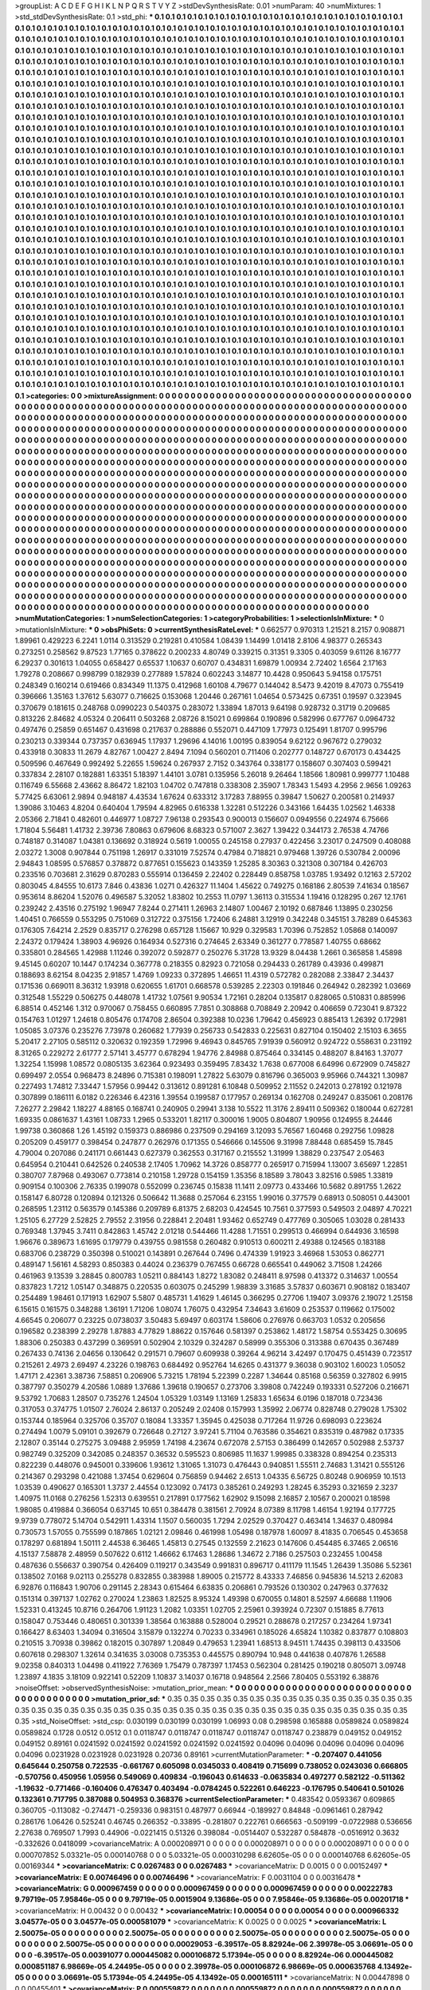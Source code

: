>groupList:
A C D E F G H I K L
N P Q R S T V Y Z 
>stdDevSynthesisRate:
0.01 
>numParam:
40
>numMixtures:
1
>std_stdDevSynthesisRate:
0.1
>std_phi:
***
0.1 0.1 0.1 0.1 0.1 0.1 0.1 0.1 0.1 0.1
0.1 0.1 0.1 0.1 0.1 0.1 0.1 0.1 0.1 0.1
0.1 0.1 0.1 0.1 0.1 0.1 0.1 0.1 0.1 0.1
0.1 0.1 0.1 0.1 0.1 0.1 0.1 0.1 0.1 0.1
0.1 0.1 0.1 0.1 0.1 0.1 0.1 0.1 0.1 0.1
0.1 0.1 0.1 0.1 0.1 0.1 0.1 0.1 0.1 0.1
0.1 0.1 0.1 0.1 0.1 0.1 0.1 0.1 0.1 0.1
0.1 0.1 0.1 0.1 0.1 0.1 0.1 0.1 0.1 0.1
0.1 0.1 0.1 0.1 0.1 0.1 0.1 0.1 0.1 0.1
0.1 0.1 0.1 0.1 0.1 0.1 0.1 0.1 0.1 0.1
0.1 0.1 0.1 0.1 0.1 0.1 0.1 0.1 0.1 0.1
0.1 0.1 0.1 0.1 0.1 0.1 0.1 0.1 0.1 0.1
0.1 0.1 0.1 0.1 0.1 0.1 0.1 0.1 0.1 0.1
0.1 0.1 0.1 0.1 0.1 0.1 0.1 0.1 0.1 0.1
0.1 0.1 0.1 0.1 0.1 0.1 0.1 0.1 0.1 0.1
0.1 0.1 0.1 0.1 0.1 0.1 0.1 0.1 0.1 0.1
0.1 0.1 0.1 0.1 0.1 0.1 0.1 0.1 0.1 0.1
0.1 0.1 0.1 0.1 0.1 0.1 0.1 0.1 0.1 0.1
0.1 0.1 0.1 0.1 0.1 0.1 0.1 0.1 0.1 0.1
0.1 0.1 0.1 0.1 0.1 0.1 0.1 0.1 0.1 0.1
0.1 0.1 0.1 0.1 0.1 0.1 0.1 0.1 0.1 0.1
0.1 0.1 0.1 0.1 0.1 0.1 0.1 0.1 0.1 0.1
0.1 0.1 0.1 0.1 0.1 0.1 0.1 0.1 0.1 0.1
0.1 0.1 0.1 0.1 0.1 0.1 0.1 0.1 0.1 0.1
0.1 0.1 0.1 0.1 0.1 0.1 0.1 0.1 0.1 0.1
0.1 0.1 0.1 0.1 0.1 0.1 0.1 0.1 0.1 0.1
0.1 0.1 0.1 0.1 0.1 0.1 0.1 0.1 0.1 0.1
0.1 0.1 0.1 0.1 0.1 0.1 0.1 0.1 0.1 0.1
0.1 0.1 0.1 0.1 0.1 0.1 0.1 0.1 0.1 0.1
0.1 0.1 0.1 0.1 0.1 0.1 0.1 0.1 0.1 0.1
0.1 0.1 0.1 0.1 0.1 0.1 0.1 0.1 0.1 0.1
0.1 0.1 0.1 0.1 0.1 0.1 0.1 0.1 0.1 0.1
0.1 0.1 0.1 0.1 0.1 0.1 0.1 0.1 0.1 0.1
0.1 0.1 0.1 0.1 0.1 0.1 0.1 0.1 0.1 0.1
0.1 0.1 0.1 0.1 0.1 0.1 0.1 0.1 0.1 0.1
0.1 0.1 0.1 0.1 0.1 0.1 0.1 0.1 0.1 0.1
0.1 0.1 0.1 0.1 0.1 0.1 0.1 0.1 0.1 0.1
0.1 0.1 0.1 0.1 0.1 0.1 0.1 0.1 0.1 0.1
0.1 0.1 0.1 0.1 0.1 0.1 0.1 0.1 0.1 0.1
0.1 0.1 0.1 0.1 0.1 0.1 0.1 0.1 0.1 0.1
0.1 0.1 0.1 0.1 0.1 0.1 0.1 0.1 0.1 0.1
0.1 0.1 0.1 0.1 0.1 0.1 0.1 0.1 0.1 0.1
0.1 0.1 0.1 0.1 0.1 0.1 0.1 0.1 0.1 0.1
0.1 0.1 0.1 0.1 0.1 0.1 0.1 0.1 0.1 0.1
0.1 0.1 0.1 0.1 0.1 0.1 0.1 0.1 0.1 0.1
0.1 0.1 0.1 0.1 0.1 0.1 0.1 0.1 0.1 0.1
0.1 0.1 0.1 0.1 0.1 0.1 0.1 0.1 0.1 0.1
0.1 0.1 0.1 0.1 0.1 0.1 0.1 0.1 0.1 0.1
0.1 0.1 0.1 0.1 0.1 0.1 0.1 0.1 0.1 0.1
0.1 0.1 0.1 0.1 0.1 0.1 0.1 0.1 0.1 0.1
0.1 0.1 0.1 0.1 0.1 0.1 0.1 0.1 0.1 0.1
0.1 0.1 0.1 0.1 0.1 0.1 0.1 0.1 0.1 0.1
0.1 0.1 0.1 0.1 0.1 0.1 0.1 0.1 0.1 0.1
0.1 0.1 0.1 0.1 0.1 0.1 0.1 0.1 0.1 0.1
0.1 0.1 0.1 0.1 0.1 0.1 0.1 0.1 0.1 0.1
0.1 0.1 0.1 0.1 0.1 0.1 0.1 0.1 0.1 0.1
0.1 0.1 0.1 0.1 0.1 0.1 0.1 0.1 0.1 0.1
0.1 0.1 0.1 0.1 0.1 0.1 0.1 0.1 0.1 0.1
0.1 0.1 0.1 0.1 0.1 0.1 0.1 0.1 0.1 0.1
0.1 0.1 0.1 0.1 0.1 0.1 0.1 0.1 0.1 0.1
0.1 0.1 0.1 0.1 0.1 0.1 0.1 0.1 0.1 0.1
0.1 0.1 0.1 0.1 0.1 0.1 0.1 0.1 0.1 0.1
0.1 0.1 0.1 0.1 0.1 0.1 0.1 0.1 0.1 0.1
0.1 0.1 0.1 0.1 0.1 0.1 0.1 0.1 0.1 0.1
0.1 0.1 0.1 0.1 0.1 0.1 0.1 0.1 0.1 0.1
0.1 0.1 0.1 0.1 0.1 0.1 0.1 0.1 0.1 0.1
0.1 0.1 0.1 0.1 0.1 0.1 0.1 0.1 0.1 0.1
0.1 0.1 0.1 0.1 0.1 0.1 0.1 0.1 0.1 0.1
0.1 0.1 0.1 0.1 0.1 0.1 0.1 0.1 0.1 0.1
0.1 0.1 0.1 0.1 0.1 0.1 0.1 0.1 0.1 0.1
0.1 0.1 0.1 0.1 0.1 0.1 0.1 0.1 0.1 0.1
0.1 0.1 0.1 0.1 0.1 0.1 0.1 0.1 0.1 0.1
0.1 0.1 0.1 0.1 0.1 0.1 0.1 0.1 0.1 0.1
0.1 0.1 0.1 0.1 0.1 0.1 0.1 0.1 0.1 0.1
0.1 0.1 0.1 0.1 0.1 0.1 0.1 0.1 0.1 0.1
0.1 0.1 0.1 0.1 0.1 0.1 0.1 0.1 0.1 0.1
0.1 0.1 0.1 0.1 0.1 0.1 0.1 0.1 0.1 0.1
0.1 0.1 0.1 0.1 0.1 0.1 0.1 0.1 0.1 0.1
0.1 0.1 0.1 0.1 0.1 0.1 0.1 0.1 0.1 0.1
0.1 0.1 0.1 0.1 0.1 0.1 0.1 0.1 0.1 0.1
0.1 0.1 0.1 0.1 0.1 0.1 0.1 0.1 0.1 0.1
0.1 0.1 0.1 0.1 0.1 0.1 0.1 0.1 0.1 0.1
0.1 0.1 0.1 0.1 0.1 0.1 0.1 0.1 0.1 0.1
0.1 0.1 0.1 0.1 0.1 0.1 0.1 0.1 0.1 0.1
0.1 0.1 0.1 0.1 0.1 0.1 0.1 0.1 0.1 0.1
0.1 0.1 0.1 0.1 0.1 0.1 0.1 0.1 0.1 0.1
0.1 0.1 0.1 0.1 0.1 0.1 0.1 0.1 0.1 0.1
0.1 0.1 0.1 0.1 0.1 0.1 0.1 0.1 0.1 0.1
0.1 0.1 0.1 0.1 0.1 0.1 0.1 0.1 0.1 0.1
0.1 0.1 0.1 0.1 0.1 0.1 0.1 0.1 0.1 0.1
0.1 0.1 0.1 0.1 0.1 0.1 0.1 0.1 0.1 0.1
0.1 0.1 0.1 0.1 0.1 0.1 0.1 0.1 0.1 0.1
0.1 0.1 0.1 0.1 0.1 0.1 0.1 0.1 0.1 0.1
0.1 0.1 0.1 0.1 0.1 0.1 0.1 0.1 0.1 0.1
0.1 0.1 0.1 0.1 0.1 0.1 0.1 0.1 0.1 0.1
0.1 0.1 0.1 0.1 0.1 0.1 0.1 0.1 0.1 0.1
0.1 0.1 0.1 0.1 0.1 0.1 0.1 0.1 0.1 0.1
0.1 0.1 0.1 0.1 0.1 0.1 0.1 0.1 0.1 0.1
0.1 0.1 0.1 0.1 0.1 0.1 0.1 0.1 0.1 0.1
0.1 0.1 0.1 0.1 0.1 0.1 0.1 0.1 0.1 0.1
0.1 0.1 0.1 0.1 0.1 0.1 0.1 0.1 0.1 0.1
0.1 0.1 0.1 0.1 0.1 0.1 0.1 0.1 0.1 0.1
0.1 0.1 0.1 0.1 0.1 0.1 0.1 0.1 0.1 0.1
0.1 0.1 0.1 0.1 0.1 0.1 0.1 0.1 0.1 0.1
0.1 0.1 0.1 0.1 0.1 0.1 0.1 0.1 0.1 0.1
0.1 0.1 0.1 0.1 0.1 0.1 0.1 0.1 0.1 0.1
0.1 0.1 0.1 0.1 0.1 0.1 0.1 0.1 0.1 0.1
0.1 0.1 0.1 0.1 0.1 0.1 0.1 0.1 0.1 0.1
0.1 0.1 0.1 0.1 0.1 0.1 0.1 0.1 0.1 0.1
0.1 0.1 0.1 0.1 0.1 0.1 0.1 0.1 0.1 0.1
0.1 0.1 0.1 0.1 0.1 0.1 0.1 0.1 0.1 0.1
0.1 0.1 0.1 0.1 0.1 0.1 0.1 0.1 0.1 0.1
0.1 0.1 0.1 0.1 0.1 0.1 0.1 0.1 0.1 0.1
0.1 0.1 0.1 0.1 0.1 0.1 0.1 0.1 0.1 0.1
0.1 0.1 0.1 0.1 0.1 0.1 0.1 0.1 0.1 0.1
0.1 0.1 0.1 0.1 0.1 0.1 0.1 0.1 0.1 0.1
0.1 0.1 0.1 0.1 0.1 0.1 0.1 0.1 0.1 0.1
0.1 0.1 0.1 0.1 0.1 0.1 0.1 0.1 0.1 0.1
0.1 0.1 0.1 0.1 0.1 0.1 0.1 0.1 0.1 0.1
0.1 0.1 0.1 0.1 0.1 0.1 0.1 0.1 0.1 0.1
0.1 0.1 0.1 0.1 0.1 0.1 0.1 0.1 0.1 0.1
0.1 0.1 
>categories:
0 0
>mixtureAssignment:
0 0 0 0 0 0 0 0 0 0 0 0 0 0 0 0 0 0 0 0 0 0 0 0 0 0 0 0 0 0 0 0 0 0 0 0 0 0 0 0 0 0 0 0 0 0 0 0 0 0
0 0 0 0 0 0 0 0 0 0 0 0 0 0 0 0 0 0 0 0 0 0 0 0 0 0 0 0 0 0 0 0 0 0 0 0 0 0 0 0 0 0 0 0 0 0 0 0 0 0
0 0 0 0 0 0 0 0 0 0 0 0 0 0 0 0 0 0 0 0 0 0 0 0 0 0 0 0 0 0 0 0 0 0 0 0 0 0 0 0 0 0 0 0 0 0 0 0 0 0
0 0 0 0 0 0 0 0 0 0 0 0 0 0 0 0 0 0 0 0 0 0 0 0 0 0 0 0 0 0 0 0 0 0 0 0 0 0 0 0 0 0 0 0 0 0 0 0 0 0
0 0 0 0 0 0 0 0 0 0 0 0 0 0 0 0 0 0 0 0 0 0 0 0 0 0 0 0 0 0 0 0 0 0 0 0 0 0 0 0 0 0 0 0 0 0 0 0 0 0
0 0 0 0 0 0 0 0 0 0 0 0 0 0 0 0 0 0 0 0 0 0 0 0 0 0 0 0 0 0 0 0 0 0 0 0 0 0 0 0 0 0 0 0 0 0 0 0 0 0
0 0 0 0 0 0 0 0 0 0 0 0 0 0 0 0 0 0 0 0 0 0 0 0 0 0 0 0 0 0 0 0 0 0 0 0 0 0 0 0 0 0 0 0 0 0 0 0 0 0
0 0 0 0 0 0 0 0 0 0 0 0 0 0 0 0 0 0 0 0 0 0 0 0 0 0 0 0 0 0 0 0 0 0 0 0 0 0 0 0 0 0 0 0 0 0 0 0 0 0
0 0 0 0 0 0 0 0 0 0 0 0 0 0 0 0 0 0 0 0 0 0 0 0 0 0 0 0 0 0 0 0 0 0 0 0 0 0 0 0 0 0 0 0 0 0 0 0 0 0
0 0 0 0 0 0 0 0 0 0 0 0 0 0 0 0 0 0 0 0 0 0 0 0 0 0 0 0 0 0 0 0 0 0 0 0 0 0 0 0 0 0 0 0 0 0 0 0 0 0
0 0 0 0 0 0 0 0 0 0 0 0 0 0 0 0 0 0 0 0 0 0 0 0 0 0 0 0 0 0 0 0 0 0 0 0 0 0 0 0 0 0 0 0 0 0 0 0 0 0
0 0 0 0 0 0 0 0 0 0 0 0 0 0 0 0 0 0 0 0 0 0 0 0 0 0 0 0 0 0 0 0 0 0 0 0 0 0 0 0 0 0 0 0 0 0 0 0 0 0
0 0 0 0 0 0 0 0 0 0 0 0 0 0 0 0 0 0 0 0 0 0 0 0 0 0 0 0 0 0 0 0 0 0 0 0 0 0 0 0 0 0 0 0 0 0 0 0 0 0
0 0 0 0 0 0 0 0 0 0 0 0 0 0 0 0 0 0 0 0 0 0 0 0 0 0 0 0 0 0 0 0 0 0 0 0 0 0 0 0 0 0 0 0 0 0 0 0 0 0
0 0 0 0 0 0 0 0 0 0 0 0 0 0 0 0 0 0 0 0 0 0 0 0 0 0 0 0 0 0 0 0 0 0 0 0 0 0 0 0 0 0 0 0 0 0 0 0 0 0
0 0 0 0 0 0 0 0 0 0 0 0 0 0 0 0 0 0 0 0 0 0 0 0 0 0 0 0 0 0 0 0 0 0 0 0 0 0 0 0 0 0 0 0 0 0 0 0 0 0
0 0 0 0 0 0 0 0 0 0 0 0 0 0 0 0 0 0 0 0 0 0 0 0 0 0 0 0 0 0 0 0 0 0 0 0 0 0 0 0 0 0 0 0 0 0 0 0 0 0
0 0 0 0 0 0 0 0 0 0 0 0 0 0 0 0 0 0 0 0 0 0 0 0 0 0 0 0 0 0 0 0 0 0 0 0 0 0 0 0 0 0 0 0 0 0 0 0 0 0
0 0 0 0 0 0 0 0 0 0 0 0 0 0 0 0 0 0 0 0 0 0 0 0 0 0 0 0 0 0 0 0 0 0 0 0 0 0 0 0 0 0 0 0 0 0 0 0 0 0
0 0 0 0 0 0 0 0 0 0 0 0 0 0 0 0 0 0 0 0 0 0 0 0 0 0 0 0 0 0 0 0 0 0 0 0 0 0 0 0 0 0 0 0 0 0 0 0 0 0
0 0 0 0 0 0 0 0 0 0 0 0 0 0 0 0 0 0 0 0 0 0 0 0 0 0 0 0 0 0 0 0 0 0 0 0 0 0 0 0 0 0 0 0 0 0 0 0 0 0
0 0 0 0 0 0 0 0 0 0 0 0 0 0 0 0 0 0 0 0 0 0 0 0 0 0 0 0 0 0 0 0 0 0 0 0 0 0 0 0 0 0 0 0 0 0 0 0 0 0
0 0 0 0 0 0 0 0 0 0 0 0 0 0 0 0 0 0 0 0 0 0 0 0 0 0 0 0 0 0 0 0 0 0 0 0 0 0 0 0 0 0 0 0 0 0 0 0 0 0
0 0 0 0 0 0 0 0 0 0 0 0 0 0 0 0 0 0 0 0 0 0 0 0 0 0 0 0 0 0 0 0 0 0 0 0 0 0 0 0 0 0 0 0 0 0 0 0 0 0
0 0 0 0 0 0 0 0 0 0 0 0 
>numMutationCategories:
1
>numSelectionCategories:
1
>categoryProbabilities:
1 
>selectionIsInMixture:
***
0 
>mutationIsInMixture:
***
0 
>obsPhiSets:
0
>currentSynthesisRateLevel:
***
0.662577 0.970313 1.21521 8.2157 0.908871 1.89961 0.429223 6.2241 1.0114 0.313529
0.219281 0.410584 1.08439 1.14499 1.01418 2.8106 4.98377 0.265343 0.273251 0.258562
9.87523 1.77165 0.378622 0.200233 4.80749 0.339215 0.31351 9.3305 0.403059 9.61126
8.16777 6.29237 0.301613 1.04055 0.658427 0.65537 1.10637 0.60707 0.434831 1.69879
1.00934 2.72402 1.6564 2.17163 1.79278 0.208667 0.998799 0.182939 0.277889 1.57824
0.602243 3.14877 10.4428 0.950643 5.94158 0.175751 0.248349 0.160214 0.619466 0.834349
11.1375 0.412968 1.60108 4.79677 0.144042 8.5473 9.42019 8.47073 0.755419 0.396666
1.35163 1.37612 5.63077 0.716625 0.153068 1.20446 0.267161 1.04654 0.573425 0.67351
0.19597 0.323945 0.370679 0.181615 0.248768 0.0990223 0.540375 0.283072 1.33894 1.87013
9.64198 0.928732 0.31719 0.209685 0.813226 2.84682 4.05324 0.206411 0.503268 2.08726
8.15021 0.699864 0.190896 0.582996 0.677767 0.0964732 0.497476 0.25859 0.651467 0.431698
0.217637 0.288886 0.552071 0.447109 1.77973 0.125491 1.81707 0.995796 0.230213 0.339344
0.737357 0.636945 1.17937 1.29696 4.14016 1.00195 0.839054 9.62122 0.967672 0.279032
0.433918 0.30833 11.2679 4.82767 1.00427 2.8494 7.1094 0.560201 0.711406 0.202777
0.148727 0.670173 0.434425 0.509596 0.467649 0.992492 5.22655 1.59624 0.267937 2.7152
0.343764 0.338177 0.158607 0.307403 0.599421 0.337834 2.28107 0.182881 1.63351 5.18397
1.44101 3.0781 0.135956 5.26018 9.26464 1.18566 1.80981 0.999777 1.10488 0.116749
6.55668 2.43662 8.86472 1.82103 1.04702 0.747818 0.338308 2.35907 1.78343 1.5493
4.2956 2.9656 1.09263 5.77425 6.63061 2.9894 0.948187 4.43534 1.67624 0.633312
3.17283 7.88955 0.39847 1.50627 0.200581 0.214937 1.39086 3.10463 4.8204 0.640404
1.79594 4.82965 0.616338 1.32281 0.512226 0.343166 1.64435 1.02562 1.46338 2.05366
2.71841 0.482601 0.446977 1.08727 7.96138 0.293543 0.900013 0.156607 0.0949556 0.224974
6.75666 1.71804 5.56481 1.41732 2.39736 7.80863 0.679606 8.68323 0.571007 2.3627
1.39422 0.344173 2.76538 4.74766 0.748187 0.314087 1.04381 0.136692 0.318924 0.5619
1.00055 0.245158 0.27937 0.422456 3.23017 0.247509 0.408088 2.03272 1.3008 0.907844
0.751198 1.26917 0.331019 7.52574 0.47984 0.718821 0.979468 1.39726 0.530784 2.00096
2.94843 1.08595 0.576857 0.378872 0.877651 0.155623 0.143359 1.25285 8.30363 0.321308
0.307184 0.426703 0.233516 0.703681 2.31629 0.870283 0.555914 0.136459 2.22402 0.228449
0.858758 1.03785 1.93492 0.12163 2.57202 0.803045 4.84555 10.6173 7.846 0.43836
1.0271 0.426327 11.1404 1.45622 0.749275 0.168186 2.80539 7.41634 0.18567 0.953614
8.86204 1.52076 0.496587 5.32052 1.83802 10.2553 11.0797 1.36113 0.315534 1.19416
0.128295 0.267 12.1761 0.239242 2.43516 0.275192 1.96947 7.8244 0.271411 1.26963
2.14807 1.00467 2.10192 0.687846 1.13895 0.230256 1.40451 0.766559 0.553295 0.751069
0.312722 0.375156 1.72406 6.24881 3.12919 0.342248 0.345151 3.78289 0.645363 0.176305
7.64214 2.2529 0.835717 0.276298 0.657128 1.15667 10.929 0.329583 1.70396 0.752852
1.05868 0.140097 2.24372 0.179424 1.38903 4.96926 0.164934 0.527316 0.274645 2.63349
0.361277 0.778587 1.40755 0.68662 0.335801 0.284565 1.42988 1.11246 0.392072 0.592877
0.250276 5.31728 13.9329 8.04438 1.2661 0.365858 1.45898 9.45145 0.60207 10.1447
0.174234 0.367778 0.218355 0.82923 0.721058 0.294433 0.261789 0.43936 0.499871 0.188693
8.62154 8.04235 2.91857 1.4769 1.09233 0.372895 1.46651 11.4319 0.572782 0.282088
2.33847 2.34437 0.171536 0.669011 8.36312 1.93918 0.620655 1.61701 0.668578 0.539285
2.22303 0.191846 0.264942 0.282392 1.03669 0.312548 1.55229 0.506275 0.448078 1.41732
1.07561 9.90534 1.72161 0.28204 0.135817 0.828065 0.510831 0.885996 6.88514 0.452146
1.312 0.970067 0.758455 0.660895 7.7851 0.308868 0.708849 2.20942 0.406659 0.723041
9.87322 0.154763 1.01297 1.24618 0.805476 0.174708 2.86504 0.392388 10.0236 1.79642
0.456923 0.885413 1.26392 0.172981 1.05085 3.07376 0.235276 7.73978 0.260682 1.77939
0.256733 0.542833 0.225631 0.827104 0.150402 2.15103 6.3655 5.20417 2.27105 0.585112
0.320632 0.192359 1.72996 9.46943 0.845765 7.91939 0.560912 0.924722 0.558631 0.231192
8.31265 0.229272 2.61777 2.57141 3.45777 0.678294 1.94776 2.84988 0.875464 0.334145
0.488207 8.84163 1.37077 1.32254 1.15998 1.08572 0.0805135 3.62364 0.923493 0.359495
7.83432 1.7638 0.677008 6.64996 0.672909 0.745827 0.699497 2.0554 0.968473 8.24896
0.715381 0.198091 1.27822 5.63079 0.816796 0.365003 9.95966 0.744321 1.30987 0.227493
1.74812 7.33447 1.57956 0.99442 0.313612 0.891281 6.10848 0.509952 2.11552 0.242013
0.278192 0.121978 0.307899 0.186111 6.0182 0.226346 6.42316 1.39554 0.199587 0.177957
0.269134 0.162708 0.249247 0.835061 0.208176 7.26277 2.29842 1.18227 4.88165 0.168741
0.240905 0.29941 3.138 10.5522 11.3176 2.89411 0.509362 0.180044 0.627281 1.69335
0.0861637 1.43161 1.08733 1.2965 0.533201 1.82117 0.300016 1.9005 0.804807 1.90956
0.124955 8.24446 1.99738 0.360868 1.26 1.45192 0.159373 0.886986 0.237509 0.294169
3.12093 5.76567 1.60468 0.292756 1.09828 0.205209 0.459177 0.398454 0.247877 0.262976
0.171355 0.546666 0.145506 9.31998 7.88448 0.685459 15.7845 4.79004 0.207086 0.241171
0.661443 0.627379 0.362553 0.317167 0.215552 1.31999 1.38829 0.237547 2.05463 0.645954
0.210441 0.642526 0.240538 2.17405 1.70962 14.3726 0.858777 0.265917 0.715994 1.13007
3.65697 1.22851 0.380707 7.87968 0.493067 0.773814 0.210158 1.29728 0.154159 1.35356
8.18589 3.78043 3.82516 0.5985 1.33819 0.909154 0.100306 2.76335 0.199078 0.552099
0.236745 0.15838 11.1411 2.09773 0.433466 10.5682 0.891755 1.2622 0.158147 6.80728
0.120894 0.121326 0.506642 11.3688 0.257064 6.23155 1.99016 0.377579 0.68913 0.508051
0.443001 0.268595 1.23112 0.563579 0.145386 0.209789 6.81375 2.68203 0.424545 10.7561
0.377593 0.549503 2.04897 4.70221 1.25105 6.27729 2.52825 2.79552 2.31956 0.228841
2.20481 1.93462 0.652749 0.477769 0.305065 1.03028 0.281433 0.769348 1.37945 3.7411
0.842863 1.45742 2.01218 0.544466 11.4288 1.71551 0.299513 0.466994 0.644936 3.16598
1.96676 0.389673 1.61695 0.179779 0.439755 0.981558 0.260482 0.910513 0.600211 2.49388
0.124565 0.183188 0.683706 0.238729 0.350398 0.510021 0.143891 0.267644 0.7496 0.474339
1.91923 3.46968 1.53053 0.862771 0.489147 1.56161 4.58293 0.850383 0.44024 0.236379
0.767455 0.66728 0.665541 0.449062 3.71508 1.24266 0.461963 9.13539 3.28845 0.800783
1.05211 0.884143 1.8272 1.83082 0.248411 8.97598 0.413372 0.314637 1.00554 0.837823
1.7212 1.05147 0.348875 0.220535 0.603075 0.245299 1.98839 3.31685 3.57837 0.603671
0.908182 0.183407 0.254489 1.98461 0.171913 1.62907 5.5807 0.485731 1.41629 1.46145
0.366295 0.27706 1.19407 3.09376 2.19072 1.25158 6.15615 0.161575 0.348288 1.36191
1.71206 1.08074 1.76075 0.432954 7.34643 3.61609 0.253537 0.119662 0.175002 4.66545
0.206077 0.23225 0.0738037 3.50483 5.69497 0.603174 1.58606 0.276976 0.663703 1.0532
0.205656 0.196582 0.238399 2.29278 1.87883 4.77829 1.88622 0.157646 0.581397 0.253862
1.48172 1.58754 0.553425 0.30695 1.88306 0.250383 0.437299 0.369591 0.502904 2.10329
0.324287 0.58999 0.355306 0.313388 0.670435 0.367489 0.267433 0.74136 2.04656 0.130642
0.291571 0.79607 0.609938 0.39264 4.96214 3.42497 0.170475 0.451439 0.723517 0.215261
2.4973 2.69497 4.23226 0.198763 0.684492 0.952764 14.6265 0.431377 9.36038 0.903102
1.60023 1.05052 1.47171 2.42361 3.38736 7.58851 0.206906 5.73215 1.78194 5.22399
0.2287 1.34644 0.85168 0.56359 0.327802 6.9915 0.387797 0.350279 4.20586 1.0889
1.37686 1.39618 0.190657 0.273706 3.39808 0.742249 0.193331 0.527206 0.216671 9.53792
1.70683 1.28507 0.735276 1.24504 1.05329 1.03149 1.13169 1.25833 1.65634 6.0196
0.187018 0.723436 0.317053 0.374775 1.01507 2.76024 2.86137 0.205249 2.02408 0.157993
1.35992 2.06774 0.828748 0.279028 1.75302 0.153744 0.185964 0.325706 0.35707 0.18084
1.33357 1.35945 0.425038 0.717264 11.9726 0.698093 0.223624 0.274494 1.0079 5.09101
0.392679 0.726648 0.27127 3.97241 5.71104 0.763586 0.354621 0.835319 0.487982 0.17335
2.12807 0.35144 0.275275 3.09488 2.95959 1.74198 4.23674 0.672078 2.57153 0.386499
0.142657 0.502988 2.53737 0.982749 0.325209 0.342085 0.248357 0.36532 0.595523 0.806985
11.1637 1.99985 0.338328 0.894254 0.235313 0.822239 0.448076 0.945001 0.339606 1.93612
1.31065 1.31073 0.476443 0.940851 1.55511 2.74683 1.31421 0.555126 0.214367 0.293298
0.421088 1.37454 0.629604 0.756859 0.94462 2.6513 1.04335 6.56725 0.80248 0.906959
10.1513 1.03539 0.490627 0.165301 1.3737 2.44554 0.123092 0.74173 0.385261 0.249293
1.28245 6.35293 0.321659 2.3237 1.40975 11.0168 0.276256 1.52313 0.639551 0.217891
0.177562 1.62902 9.15098 2.16857 2.10567 0.200021 0.18598 1.98085 0.419884 0.366054
0.637145 10.651 0.384478 0.381561 2.70924 8.07389 8.11798 1.46154 1.92194 0.177725
9.9739 0.778072 5.14704 0.542911 1.43314 1.1507 0.560035 1.7294 2.02529 0.370427
0.463414 1.34637 0.480984 0.730573 1.57055 0.755599 0.187865 1.02121 2.09846 0.461998
1.05498 0.187978 1.60097 8.41835 0.706545 0.453658 0.178297 0.681894 1.50111 2.44538
6.36465 1.45813 0.27545 0.132559 2.21623 0.147606 0.454485 6.37465 2.06516 4.15137
7.58878 2.48959 0.507622 0.6112 1.46662 6.17463 1.28686 1.34672 2.7186 0.257503
0.232455 1.00458 0.487636 0.556637 0.390754 0.426409 0.119217 0.343549 0.991831 0.896717
0.411179 11.1545 1.26439 1.35086 5.52361 0.138502 7.0168 9.02113 0.255278 0.832855
0.383988 1.89005 0.215772 8.43333 7.46856 0.945836 14.5213 2.62083 6.92876 0.116843
1.90706 0.291145 2.28343 0.615464 6.63835 0.206861 0.793526 0.130302 0.247963 0.377632
0.151314 0.397137 1.02762 0.270024 1.23863 1.82525 8.95324 1.49398 0.670055 0.14801
8.52597 4.66688 1.11906 1.52331 0.413245 10.8716 0.264706 1.91123 1.2082 1.03351
1.02705 2.25961 0.393924 0.72307 0.151885 8.77613 0.158047 0.753446 0.480651 0.301339
1.38564 0.163888 0.528004 0.29521 0.288678 0.217257 0.234264 1.97341 0.166427 8.63403
1.34094 0.316504 3.15879 0.132274 0.70233 0.334961 0.185026 4.65824 1.10382 0.837877
0.108803 0.210515 3.70938 0.39862 0.182015 0.307897 1.20849 0.479653 1.23941 1.68513
8.94511 1.74435 0.398113 0.433506 0.607618 0.298307 1.32614 0.341635 3.03008 0.735353
0.445575 0.890794 10.948 0.441638 0.407876 1.26588 9.02358 0.840313 1.04498 0.411922
7.76369 1.75479 0.787397 1.17453 0.562304 0.281425 0.190218 0.805071 3.09748 1.23897
4.1835 3.18109 0.922141 0.52209 1.10837 3.14037 0.16718 0.948564 2.2566 7.80405
0.553192 6.38876 
>noiseOffset:
>observedSynthesisNoise:
>mutation_prior_mean:
***
0 0 0 0 0 0 0 0 0 0
0 0 0 0 0 0 0 0 0 0
0 0 0 0 0 0 0 0 0 0
0 0 0 0 0 0 0 0 0 0
>mutation_prior_sd:
***
0.35 0.35 0.35 0.35 0.35 0.35 0.35 0.35 0.35 0.35
0.35 0.35 0.35 0.35 0.35 0.35 0.35 0.35 0.35 0.35
0.35 0.35 0.35 0.35 0.35 0.35 0.35 0.35 0.35 0.35
0.35 0.35 0.35 0.35 0.35 0.35 0.35 0.35 0.35 0.35
>std_NoiseOffset:
>std_csp:
0.030199 0.030199 0.030199 1.06993 0.08 0.298598 0.165888 0.0589824 0.0589824 0.0589824
0.1728 0.0512 0.0512 0.1 0.0118747 0.0118747 0.0118747 0.0118747 0.0118747 0.238879
0.049152 0.049152 0.049152 0.89161 0.0241592 0.0241592 0.0241592 0.0241592 0.0241592 0.04096
0.04096 0.04096 0.04096 0.04096 0.04096 0.0231928 0.0231928 0.0231928 0.20736 0.89161
>currentMutationParameter:
***
-0.207407 0.441056 0.645644 0.250758 0.722535 -0.661767 0.605098 0.0345033 0.408419 0.715699
0.738052 0.0243036 0.666805 -0.570756 0.450956 1.05956 0.549069 0.409834 -0.196043 0.614633
-0.0635834 0.497277 0.582122 -0.511362 -1.19632 -0.771466 -0.160406 0.476347 0.403494 -0.0784245
0.522261 0.646223 -0.176795 0.540641 0.501026 0.132361 0.717795 0.387088 0.504953 0.368376
>currentSelectionParameter:
***
0.483542 0.0593367 0.609865 0.360705 -0.113082 -0.274471 -0.259336 0.983151 0.487977 0.66944
-0.189927 0.84848 -0.0961461 0.287942 0.286176 1.06426 0.525241 0.46745 0.266352 -0.33895
-0.281807 0.222761 0.666563 -0.509199 -0.0722988 0.536656 2.27638 0.769507 1.7993 0.44906
-0.0221415 0.51326 0.398084 -0.0514407 0.532287 0.584878 -0.0516912 0.3632 -0.332626 0.0418099
>covarianceMatrix:
A
0.000208971	0	0	0	0	0	
0	0.000208971	0	0	0	0	
0	0	0.000208971	0	0	0	
0	0	0	0.000707852	5.03321e-05	0.000140768	
0	0	0	5.03321e-05	0.000310298	6.62605e-05	
0	0	0	0.000140768	6.62605e-05	0.00169344	
***
>covarianceMatrix:
C
0.0267483	0	
0	0.0267483	
***
>covarianceMatrix:
D
0.0015	0	
0	0.00152497	
***
>covarianceMatrix:
E
0.00746496	0	
0	0.00746496	
***
>covarianceMatrix:
F
0.0031104	0	
0	0.00316478	
***
>covarianceMatrix:
G
0.000967459	0	0	0	0	0	
0	0.000967459	0	0	0	0	
0	0	0.000967459	0	0	0	
0	0	0	0.00222783	9.79719e-05	7.95846e-05	
0	0	0	9.79719e-05	0.0015904	9.13686e-05	
0	0	0	7.95846e-05	9.13686e-05	0.00201718	
***
>covarianceMatrix:
H
0.00432	0	
0	0.00432	
***
>covarianceMatrix:
I
0.00054	0	0	0	
0	0.00054	0	0	
0	0	0.000966332	3.04577e-05	
0	0	3.04577e-05	0.000581079	
***
>covarianceMatrix:
K
0.0025	0	
0	0.0025	
***
>covarianceMatrix:
L
2.50075e-05	0	0	0	0	0	0	0	0	0	
0	2.50075e-05	0	0	0	0	0	0	0	0	
0	0	2.50075e-05	0	0	0	0	0	0	0	
0	0	0	2.50075e-05	0	0	0	0	0	0	
0	0	0	0	2.50075e-05	0	0	0	0	0	
0	0	0	0	0	0.00029053	-6.39517e-05	8.82924e-06	2.39978e-05	3.06691e-05	
0	0	0	0	0	-6.39517e-05	0.00391077	0.000445082	0.000106872	5.17394e-05	
0	0	0	0	0	8.82924e-06	0.000445082	0.000851187	6.98669e-05	4.24495e-05	
0	0	0	0	0	2.39978e-05	0.000106872	6.98669e-05	0.000635768	4.13492e-05	
0	0	0	0	0	3.06691e-05	5.17394e-05	4.24495e-05	4.13492e-05	0.000165111	
***
>covarianceMatrix:
N
0.00447898	0	
0	0.00455401	
***
>covarianceMatrix:
P
0.000559872	0	0	0	0	0	
0	0.000559872	0	0	0	0	
0	0	0.000559872	0	0	0	
0	0	0	0.000740957	7.76932e-05	0.000175191	
0	0	0	7.76932e-05	0.00147087	0.000337555	
0	0	0	0.000175191	0.000337555	0.00267693	
***
>covarianceMatrix:
Q
0.0222903	0	
0	0.0222903	
***
>covarianceMatrix:
R
0.000141991	0	0	0	0	0	0	0	0	0	
0	0.000141991	0	0	0	0	0	0	0	0	
0	0	0.000141991	0	0	0	0	0	0	0	
0	0	0	0.000141991	0	0	0	0	0	0	
0	0	0	0	0.000141991	0	0	0	0	0	
0	0	0	0	0	0.000297258	0.000131464	0.000180602	4.66066e-05	-1.65033e-05	
0	0	0	0	0	0.000131464	0.00112343	0.00046852	0.000118204	-4.51597e-05	
0	0	0	0	0	0.000180602	0.00046852	0.0138151	0.00062735	-3.89438e-05	
0	0	0	0	0	4.66066e-05	0.000118204	0.00062735	0.00486458	0.0014131	
0	0	0	0	0	-1.65033e-05	-4.51597e-05	-3.89438e-05	0.0014131	0.0235855	
***
>covarianceMatrix:
S
0.00027648	0	0	0	0	0	
0	0.00027648	0	0	0	0	
0	0	0.00027648	0	0	0	
0	0	0	0.000522424	1.91538e-05	8.65392e-06	
0	0	0	1.91538e-05	0.000318541	4.20868e-05	
0	0	0	8.65392e-06	4.20868e-05	0.000996467	
***
>covarianceMatrix:
T
0.00027648	0	0	0	0	0	
0	0.00027648	0	0	0	0	
0	0	0.00027648	0	0	0	
0	0	0	0.000532442	1.10707e-05	8.1388e-05	
0	0	0	1.10707e-05	0.000311441	2.32379e-05	
0	0	0	8.1388e-05	2.32379e-05	0.000889434	
***
>covarianceMatrix:
V
9.46607e-05	0	0	0	0	0	
0	9.46607e-05	0	0	0	0	
0	0	9.46607e-05	0	0	0	
0	0	0	0.000945444	2.13053e-05	0.00010848	
0	0	0	2.13053e-05	0.000152926	2.77412e-05	
0	0	0	0.00010848	2.77412e-05	0.000555855	
***
>covarianceMatrix:
Y
0.005184	0	
0	0.005184	
***
>covarianceMatrix:
Z
0.0222903	0	
0	0.0222903	
***
